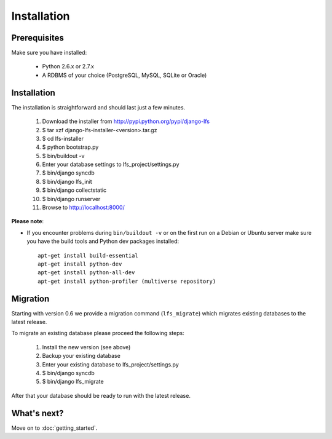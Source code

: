 .. index:: Installation

============
Installation
============

Prerequisites
=============

Make sure you have installed:

   * Python 2.6.x or 2.7.x
   * A RDBMS of your choice (PostgreSQL, MySQL, SQLite or Oracle)

Installation
============

The installation is straightforward and should last just a few minutes.

 1. Download the installer from http://pypi.python.org/pypi/django-lfs
 2. $ tar xzf django-lfs-installer-<version>.tar.gz
 3. $ cd lfs-installer
 4. $ python bootstrap.py
 5. $ bin/buildout -v
 6. Enter your database settings to lfs_project/settings.py
 7. $ bin/django syncdb
 8. $ bin/django lfs_init
 9. $ bin/django collectstatic
 10. $ bin/django runserver
 11. Browse to http://localhost:8000/

**Please note**:

* If you encounter problems during ``bin/buildout -v`` or on the first
  run on a Debian or Ubuntu server make sure you have the build tools and
  Python dev packages installed::

    apt-get install build-essential
    apt-get install python-dev
    apt-get install python-all-dev
    apt-get install python-profiler (multiverse repository)

Migration
=========

Starting with version 0.6 we provide a migration command (``lfs_migrate``)
which migrates existing databases to the latest release.

To migrate an existing database please proceed the following steps:

 1. Install the new version (see above)
 2. Backup your existing database
 3. Enter your existing database to lfs_project/settings.py
 4. $ bin/django syncdb
 5. $ bin/django lfs_migrate

After that your database should be ready to run with the latest release.

What's next?
============
Move on to :doc:`getting_started`.
